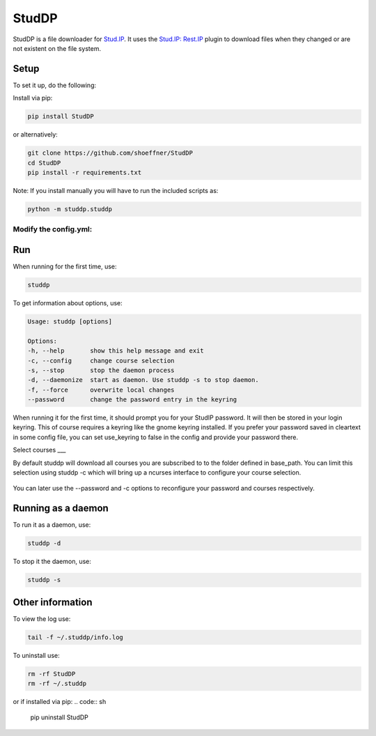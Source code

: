 StudDP
======

StudDP is a file downloader for `Stud.IP <http://studip.de/>`__. It uses
the `Stud.IP: Rest.IP <http://studip.github.io/studip-rest.ip/>`__
plugin to download files when they changed or are not existent on the
file system.

Setup
-----

To set it up, do the following:

Install via pip:

.. code:: sh

    pip install StudDP

or alternatively:

.. code:: sh

    git clone https://github.com/shoeffner/StudDP
    cd StudDP
    pip install -r requirements.txt

Note: If you install manually you will have to run the included scripts
as:

.. code:: sh

    python -m studdp.studdp

Modify the config.yml:
~~~~~~~~~~~~~~~~~~~~~~~
.. code:: sh
    # The base address of your universities stud.ip deployment. Change this if you don't study in Osnabrueck
    base_address: 'https://studip.uos.de/plugins.php/restipplugin'

    # The path to use as the root of the studdp downloads. The program will rebuild the course-structure of stud.ip under this root.
    base_path: '~/studip'

    # How often to check in seconds. This option is only respected when run as a daemon.
    interval: 1200

    # Your stud.ip username
    username: 'ChangeMe!'

    # Your stud.ip username is either stored in your keyring or read from this file if use_keyring is set to false.
    use_keyring: true
    password: 'optional' # only respected if use_keyring is false

    # Your selected courses. You should not change this directly but rather use studdp -c to configure them
    selected_courses:
    - '_course_id'

    # All stud.ip nodes found here will be renamed as desired. By default one entry is created for every course in order to
    # include the semester in the name. This works the same way for folders and documents. The ids can for example be
    # easily found on studip using a browser.
    namemap:
    '_course': '_title' # this is the format you should use. isn't yaml beautiful?

    # Time of last check. You should normally not touch this
    last_check: 0

Run
---

When running for the first time, use:

.. code:: sh

    studdp

To get information about options, use:

.. code:: sh

    Usage: studdp [options]

    Options:
    -h, --help       show this help message and exit
    -c, --config     change course selection
    -s, --stop       stop the daemon process
    -d, --daemonize  start as daemon. Use studdp -s to stop daemon.
    -f, --force      overwrite local changes
    --password       change the password entry in the keyring


When running it for the first time, it should prompt you for your StudIP
password. It will then be stored in your login keyring. This of course
requires a keyring like the gnome keyring installed. If you prefer your
password saved in cleartext in some config file, you can set use_keyring
to false in the config and provide your password there.

Select courses
___

By default studdp will download all courses you are subscribed to to the folder
defined in base_path. You can limit this selection using studdp -c which will bring
up a ncurses interface to configure your course selection.

.. figure:: https://cdn.rawgit.com/shoeffner/StudDP/develop/screenshots/courses.png
   :alt: 

You can later use the --password and -c options to reconfigure your password and
courses respectively.

Running as a daemon
-------------------

To run it as a daemon, use:

.. code:: sh

    studdp -d

To stop it the daemon, use:

.. code:: sh

    studdp -s

Other information
-----------------

To view the log use:

.. code:: sh

    tail -f ~/.studdp/info.log

To uninstall use:

.. code:: sh

    rm -rf StudDP
    rm -rf ~/.studdp

or if installed via pip:
.. code:: sh
    pip uninstall StudDP
